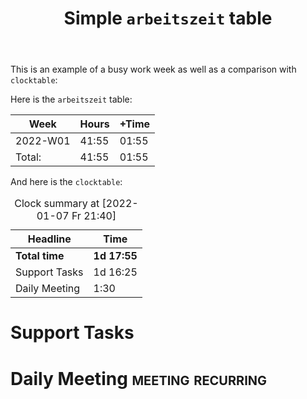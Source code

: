 #+TITLE: Simple =arbeitszeit= table
This is an example of a busy work week as well as a comparison with =clocktable=:

Here is the =arbeitszeit= table:

#+BEGIN: arbeitszeit :tstart "2022-01-03" :tend "2022-01-10"
| Week     | Hours | +Time |
|----------+-------+-------|
| 2022-W01 | 41:55 | 01:55 |
|----------+-------+-------|
| Total:   | 41:55 | 01:55 |
#+TBLFM: $3=$2-144000;U::@>$2..@>$>=vsum(@I..@II);U
#+END:

And here is the =clocktable=:

#+BEGIN: clocktable :tstart "2022-01-03" :tend "2022-01-10"
#+CAPTION: Clock summary at [2022-01-07 Fr 21:40]
| Headline      | Time       |
|---------------+------------|
| *Total time*  | *1d 17:55* |
|---------------+------------|
| Support Tasks | 1d 16:25   |
| Daily Meeting | 1:30       |
#+END:

#+COMMENT: I need a script for better and scattered examples.
* Support Tasks
:LOGBOOK:
CLOCK: [2022-01-07 Fr 13:10]--[2022-01-07 Fr 17:45] =>  4:35
CLOCK: [2022-01-07 Fr 09:15]--[2022-01-07 Fr 12:00] =>  2:45
CLOCK: [2022-01-06 Do 13:05]--[2022-01-06 Do 18:45] =>  5:40
CLOCK: [2022-01-06 Do 09:15]--[2022-01-06 Do 11:50] =>  2:35
CLOCK: [2022-01-05 Mi 13:00]--[2022-01-05 Mi 18:35] =>  5:35
CLOCK: [2022-01-05 Mi 09:15]--[2022-01-05 Mi 11:55] =>  2:40
CLOCK: [2022-01-04 Di 13:05]--[2022-01-04 Di 18:40] =>  5:35
CLOCK: [2022-01-04 Di 09:15]--[2022-01-04 Di 11:55] =>  2:40
CLOCK: [2022-01-03 Mo 13:00]--[2022-01-03 Mo 18:40] =>  5:40
CLOCK: [2022-01-03 Mo 09:15]--[2022-01-03 Mo 11:55] =>  2:40
:END:
* Daily Meeting                                           :meeting:recurring:
:LOGBOOK:
CLOCK: [2022-01-07 Fr 09:00]--[2022-01-07 Fr 09:15] =>  0:15
CLOCK: [2022-01-06 Th 09:00]--[2022-01-06 Th 09:15] =>  0:15
CLOCK: [2022-01-05 We 09:00]--[2022-01-05 We 09:15] =>  0:15
CLOCK: [2022-01-04 Tu 09:00]--[2022-01-04 Tu 09:15] =>  0:15
CLOCK: [2022-01-03 Mo 09:00]--[2022-01-03 Mo 09:30] =>  0:30
:END:

